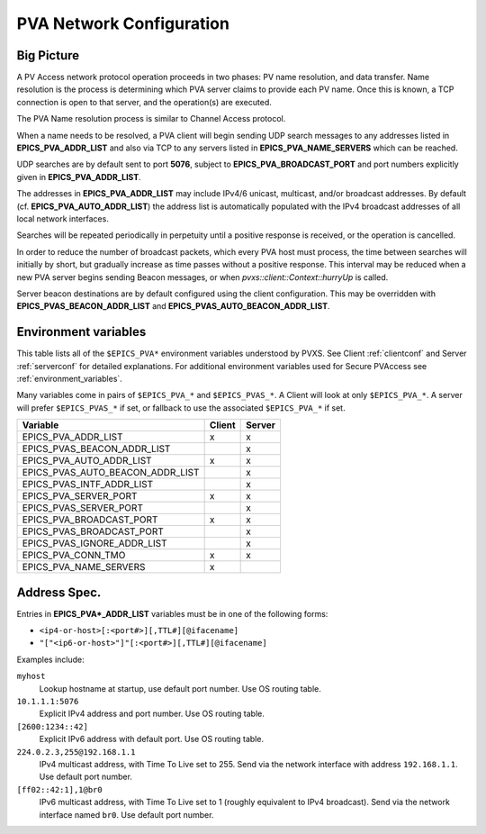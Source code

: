 .. _netconfig:

PVA Network Configuration
=========================

Big Picture
-----------

A PV Access network protocol operation proceeds in two phases:
PV name resolution, and data transfer.
Name resolution is the process is determining which PVA server claims to provide each PV name.
Once this is known, a TCP connection is open to that server, and the operation(s) are executed.

The PVA Name resolution process is similar to Channel Access protocol.

When a name needs to be resolved, a PVA client will begin sending UDP search messages to any addresses
listed in **EPICS_PVA_ADDR_LIST** and also via TCP to any servers listed in **EPICS_PVA_NAME_SERVERS**
which can be reached.

UDP searches are by default sent to port **5076**, subject to **EPICS_PVA_BROADCAST_PORT** and
port numbers explicitly given in **EPICS_PVA_ADDR_LIST**.

The addresses in **EPICS_PVA_ADDR_LIST** may include IPv4/6 unicast, multicast, and/or broadcast addresses.
By default (cf. **EPICS_PVA_AUTO_ADDR_LIST**) the address list is automatically populated
with the IPv4 broadcast addresses of all local network interfaces.

Searches will be repeated periodically in perpetuity until a positive response is received,
or the operation is cancelled.

In order to reduce the number of broadcast packets, which every PVA host must process,
the time between searches will initially by short, but gradually increase
as time passes without a positive response.
This interval may be reduced when a new PVA server begins sending Beacon messages,
or when `pvxs::client::Context::hurryUp` is called.

Server beacon destinations are by default configured using the client configuration.
This may be overridden with **EPICS_PVAS_BEACON_ADDR_LIST** and **EPICS_PVAS_AUTO_BEACON_ADDR_LIST**.

.. _environ:

Environment variables
---------------------

This table lists all of the ``$EPICS_PVA*`` environment variables understood by PVXS.
See Client :ref:`clientconf` and Server :ref:`serverconf` for detailed explanations.
For additional environment variables used for Secure PVAccess see :ref:`environment_variables`.

Many variables come in pairs of ``$EPICS_PVA_*`` and ``$EPICS_PVAS_*``.
A Client will look at only ``$EPICS_PVA_*``.
A server will prefer ``$EPICS_PVAS_*`` if set,
or fallback to use the associated ``$EPICS_PVA_*`` if set.

+----------------------------------+--------+--------+
|             Variable             | Client | Server |
+==================================+========+========+
|       EPICS_PVA_ADDR_LIST        |   x    |   x    |
+----------------------------------+--------+--------+
|   EPICS_PVAS_BEACON_ADDR_LIST    |        |   x    |
+----------------------------------+--------+--------+
|     EPICS_PVA_AUTO_ADDR_LIST     |   x    |   x    |
+----------------------------------+--------+--------+
| EPICS_PVAS_AUTO_BEACON_ADDR_LIST |        |   x    |
+----------------------------------+--------+--------+
|    EPICS_PVAS_INTF_ADDR_LIST     |        |   x    |
+----------------------------------+--------+--------+
|      EPICS_PVA_SERVER_PORT       |   x    |   x    |
+----------------------------------+--------+--------+
|      EPICS_PVAS_SERVER_PORT      |        |   x    |
+----------------------------------+--------+--------+
|     EPICS_PVA_BROADCAST_PORT     |   x    |   x    |
+----------------------------------+--------+--------+
|    EPICS_PVAS_BROADCAST_PORT     |        |   x    |
+----------------------------------+--------+--------+
|   EPICS_PVAS_IGNORE_ADDR_LIST    |        |   x    |
+----------------------------------+--------+--------+
|        EPICS_PVA_CONN_TMO        |   x    |   x    |
+----------------------------------+--------+--------+
|      EPICS_PVA_NAME_SERVERS      |   x    |        |
+----------------------------------+--------+--------+


.. _addrspec:

Address Spec.
-------------

Entries in **EPICS_PVA*_ADDR_LIST** variables must be in one of the following forms:

* ``<ip4-or-host>[:<port#>][,TTL#][@ifacename]``
* ``"["<ip6-or-host>"]"[:<port#>][,TTL#][@ifacename]``

Examples include:

``myhost``
    Lookup hostname at startup, use default port number.
    Use OS routing table.

``10.1.1.1:5076``
    Explicit IPv4 address and port number.
    Use OS routing table.

``[2600:1234::42]``
    Explicit IPv6 address with default port.
    Use OS routing table.

``224.0.2.3,255@192.168.1.1``
    IPv4 multicast address, with Time To Live set to 255.
    Send via the network interface with address ``192.168.1.1``.
    Use default port number.

``[ff02::42:1],1@br0``
    IPv6 multicast address, with Time To Live set to 1 (roughly equivalent to IPv4 broadcast).
    Send via the network interface named ``br0``.
    Use default port number.
